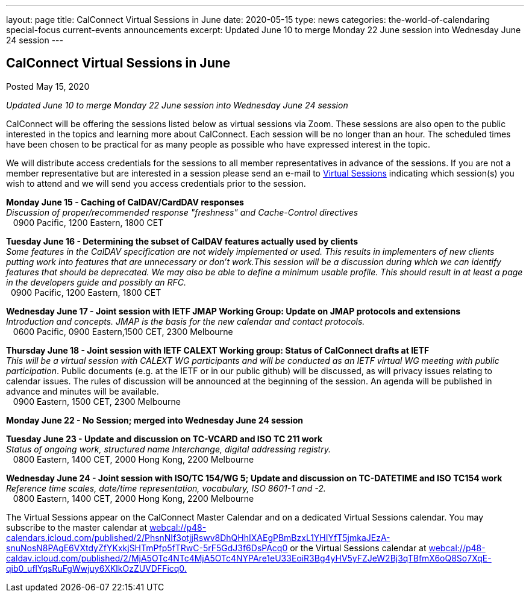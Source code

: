 ---
layout: page
title: CalConnect Virtual Sessions in June
date: 2020-05-15
type: news
categories: the-world-of-calendaring special-focus current-events announcements
excerpt: Updated June 10 to merge Monday 22 June session into Wednesday June 24 session
---

== CalConnect Virtual Sessions in June

Posted May 15, 2020 

_Updated June 10 to merge Monday 22 June session into Wednesday June 24 session_

CalConnect will be offering the sessions listed below as virtual sessions via Zoom. These sessions are also open to the public interested in the topics and learning more about CalConnect. Each session will be no longer than an hour. The scheduled times have been chosen to be practical for as many people as possible who have expressed interest in the topic.&nbsp;

We will distribute access credentials for the sessions to all member representatives in advance of the sessions. If you are not a member representative but are interested in a session please send an e-mail to mailto:admin@calconnect.org?subject=Request%20to%20attend%20Virtual%20Sessions[Virtual Sessions] indicating which session(s) you wish to attend and we will send you access credentials prior to the session.&nbsp;

*Monday June 15 - Caching of CalDAV/CardDAV responses* +
_Discussion of proper/recommended response "freshness" and Cache-Control directives_ +
 &nbsp;&nbsp; 0900 Pacific, 1200 Eastern, 1800 CET

*Tuesday June 16 - Determining the subset of CalDAV features actually used by clients* +
_Some features in the CalDAV specification are not widely implemented or used. This results in implementers of new clients putting work into features that are unnecessary or don't work.This session will be a discussion during which we can identify features that should be deprecated. We may also be able to define a minimum usable profile. This should result in at least a page in the developers guide and possibly an RFC._ +
 &nbsp; 0900 Pacific, 1200 Eastern, 1800 CET

*Wednesday June 17 - Joint session with IETF JMAP Working Group: Update on JMAP protocols and extensions* +
_Introduction and concepts. JMAP is the basis for the new calendar and contact protocols._ +
 &nbsp;&nbsp; 0600 Pacific, 0900 Eastern,1500 CET, 2300 Melbourne

*Thursday June 18 - Joint session with IETF CALEXT Working group: Status of CalConnect drafts at IETF* +
_This will be a virtual session with CALEXT WG participants and will be conducted as an IETF virtual WG meeting with public participation_. Public documents (e.g. at the IETF or in our public github) will be discussed, as will privacy issues relating to calendar issues. The rules of discussion will be announced at the beginning of the session. An agenda will be published in advance and minutes will be available. +
 &nbsp;&nbsp; 0900 Eastern, 1500 CET, 2300 Melbourne

*Monday June 22 - No Session; merged into Wednesday June 24 session*

*Tuesday June 23 - Update and discussion on TC-VCARD and ISO TC 211 work* +
_Status of ongoing work, structured name Interchange, digital addressing registry._ +
 &nbsp;&nbsp; 0800 Eastern, 1400 CET, 2000 Hong Kong, 2200 Melbourne&nbsp;

*Wednesday June 24 - Joint session with ISO/TC 154/WG 5; Update and discussion on TC-DATETIME and ISO TC154 work* +
_Reference time scales, date/time representation, vocabulary, ISO 8601-1 and -2._ +
 &nbsp;&nbsp; 0800 Eastern, 1400 CET, 2000 Hong Kong, 2200 Melbourne

The Virtual Sessions appear on the CalConnect Master Calendar and on a dedicated Virtual Sessions calendar. You may subscribe to the master calendar at http://webcal://p48-calendars.icloud.com/published/2/PhsnNIf3otjjRswv8DhQHhIXAEgPBmBzxL1YHIYfT5jmkaJEzA-snuNosN8PAgE6VXtdyZfYKxkjSHTmPfp5fTRwC-5rF5GdJ3f6DsPAcq0[webcal://p48-calendars.icloud.com/published/2/PhsnNIf3otjjRswv8DhQHhIXAEgPBmBzxL1YHIYfT5jmkaJEzA-snuNosN8PAgE6VXtdyZfYKxkjSHTmPfp5fTRwC-5rF5GdJ3f6DsPAcq0] or the Virtual Sessions calendar at http://webcal://p48-caldav.icloud.com/published/2/MjA5OTc4NTc4MjA5OTc4NYPAre1eU33EoiR3Bg4yHV5yFZJeW2Bj3qTBfmX6oQ8So7XqE-qib0_uflYqsRuFgWwjuy6XKlkOzZUVDFFicq0[webcal://p48-caldav.icloud.com/published/2/MjA5OTc4NTc4MjA5OTc4NYPAre1eU33EoiR3Bg4yHV5yFZJeW2Bj3qTBfmX6oQ8So7XqE-qib0_uflYqsRuFgWwjuy6XKlkOzZUVDFFicq0.]


